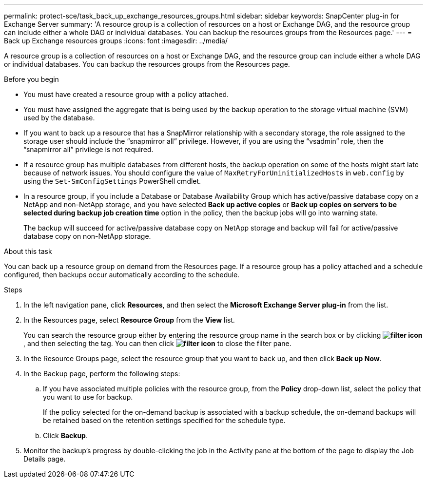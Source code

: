 ---
permalink: protect-sce/task_back_up_exchange_resources_groups.html
sidebar: sidebar
keywords: SnapCenter plug-in for Exchange Server
summary: 'A resource group is a collection of resources on a host or Exchange DAG, and the resource group can include either a whole DAG or individual databases. You can backup the resources groups from the Resources page.'
---
= Back up Exchange resources groups
:icons: font
:imagesdir: ../media/

[.lead]
A resource group is a collection of resources on a host or Exchange DAG, and the resource group can include either a whole DAG or individual databases. You can backup the resources groups from the Resources page.

.Before you begin

* You must have created a resource group with a policy attached.
* You must have assigned the aggregate that is being used by the backup operation to the storage virtual machine (SVM) used by the database.
* If you want to back up a resource that has a SnapMirror relationship with a secondary storage, the role assigned to the storage user should include the "`snapmirror all`" privilege. However, if you are using the "`vsadmin`" role, then the "`snapmirror all`" privilege is not required.
* If a resource group has multiple databases from different hosts, the backup operation on some of the hosts might start late because of network issues. You should configure the value of `MaxRetryForUninitializedHosts` in `web.config` by using the `Set-SmConfigSettings` PowerShell cmdlet.
* In a resource group, if you include a Database or Database Availability Group which has active/passive database copy on a NetApp and non-NetApp storage, and you have selected *Back up active copies* or *Back up copies on servers to be selected during backup job creation time* option in the policy, then the backup jobs will go into warning state.
+
The backup will succeed for active/passive database copy on NetApp storage and backup will fail for active/passive database copy on non-NetApp storage.

.About this task

You can back up a resource group on demand from the Resources page. If a resource group has a policy attached and a schedule configured, then backups occur automatically according to the schedule.

.Steps

. In the left navigation pane, click *Resources*, and then select the *Microsoft Exchange Server plug-in* from the list.
. In the Resources page, select *Resource Group* from the *View* list.
+
You can search the resource group either by entering the resource group name in the search box or by clicking *image:../media/filter_icon.gif[filter icon]*, and then selecting the tag. You can then click *image:../media/filter_icon.gif[filter icon]* to close the filter pane.

. In the Resource Groups page, select the resource group that you want to back up, and then click *Back up Now*.
. In the Backup page, perform the following steps:
 .. If you have associated multiple policies with the resource group, from the *Policy* drop-down list, select the policy that you want to use for backup.
+
If the policy selected for the on-demand backup is associated with a backup schedule, the on-demand backups will be retained based on the retention settings specified for the schedule type.

 .. Click *Backup*.
. Monitor the backup's progress by double-clicking the job in the Activity pane at the bottom of the page to display the Job Details page.
